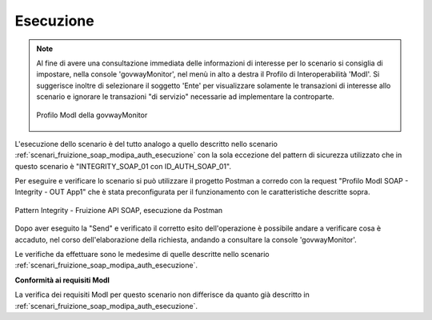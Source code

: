 .. _scenari_fruizione_soap_modipa_integrity_esecuzione:

Esecuzione
----------

.. note::

  Al fine di avere una consultazione immediata delle informazioni di interesse per lo scenario si consiglia di impostare, nella console 'govwayMonitor', nel menù in alto a destra il Profilo di Interoperabilità 'ModI'. Si suggerisce inoltre di selezionare il soggetto 'Ente' per visualizzare solamente le transazioni di interesse allo scenario e ignorare le transazioni "di servizio" necessarie ad implementare la controparte.

  .. figure:: ../../../_figure_scenari/modipa_profilo_monitor.png
   :scale: 80%
   :align: center
   :name: modipa_profilo_monitor_f_soap_integrity_fig

   Profilo ModI della govwayMonitor

L'esecuzione dello scenario è del tutto analogo a quello descritto nello scenario :ref:`scenari_fruizione_soap_modipa_auth_esecuzione` con la sola eccezione del pattern di sicurezza utilizzato che in questo scenario è "INTEGRITY_SOAP_01 con ID_AUTH_SOAP_01".

Per eseguire e verificare lo scenario si può utilizzare il progetto Postman a corredo con la request "Profilo ModI SOAP - Integrity - OUT App1" che è stata preconfigurata per il funzionamento con le caratteristiche descritte sopra.

.. figure:: ../../../_figure_scenari/postman_integrity_soap_out_ok.png
 :scale: 70%
 :align: center
 :name: postman_integrity_soap_out_ok

 Pattern Integrity - Fruizione API SOAP, esecuzione da Postman

Dopo aver eseguito la "Send" e verificato il corretto esito dell'operazione è possibile andare a verificare cosa è accaduto, nel corso dell'elaborazione della richiesta, andando a consultare la console 'govwayMonitor'.

Le verifiche da effettuare sono le medesime di quelle descritte nello scenario :ref:`scenari_fruizione_soap_modipa_auth_esecuzione`.

**Conformità ai requisiti ModI**

La verifica dei requisiti ModI per questo scenario non differisce da quanto già descritto in :ref:`scenari_fruizione_soap_modipa_auth_esecuzione`.
